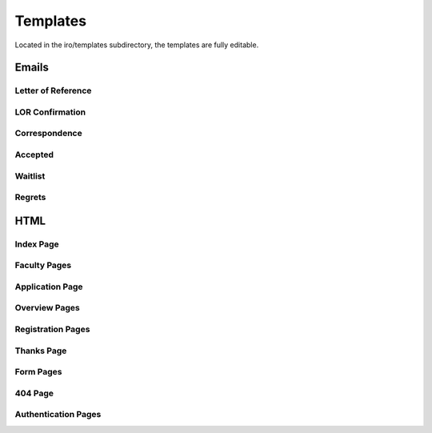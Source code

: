 Templates
=========

Located in the iro/templates subdirectory, the templates are fully editable.

.. _template-email:
Emails
------

.. _template-lor:
Letter of Reference
+++++++++++++++++++

.. _template-lor-confirm:
LOR Confirmation
++++++++++++++++

.. _template-correspondence:
Correspondence
++++++++++++++

.. _template-accepted:
Accepted
++++++++

.. _template-waitlist:
Waitlist
++++++++

.. _template-regrets:
Regrets
+++++++


.. _template-html:
HTML
----

.. _template-index:
Index Page
++++++++++

.. _template-faculty:
Faculty Pages
+++++++++++++

.. _template-html-application:
Application Page
++++++++++++++++

.. _template-overview:
Overview Pages
++++++++++++++

.. _template-registration:
Registration Pages
++++++++++++++++++

.. _template-thanks:
Thanks Page
+++++++++++

.. _template-forms:
Form Pages
++++++++++

.. _template-404:
404 Page
++++++++

.. _template-authentication:
Authentication Pages
++++++++++++++++++++
